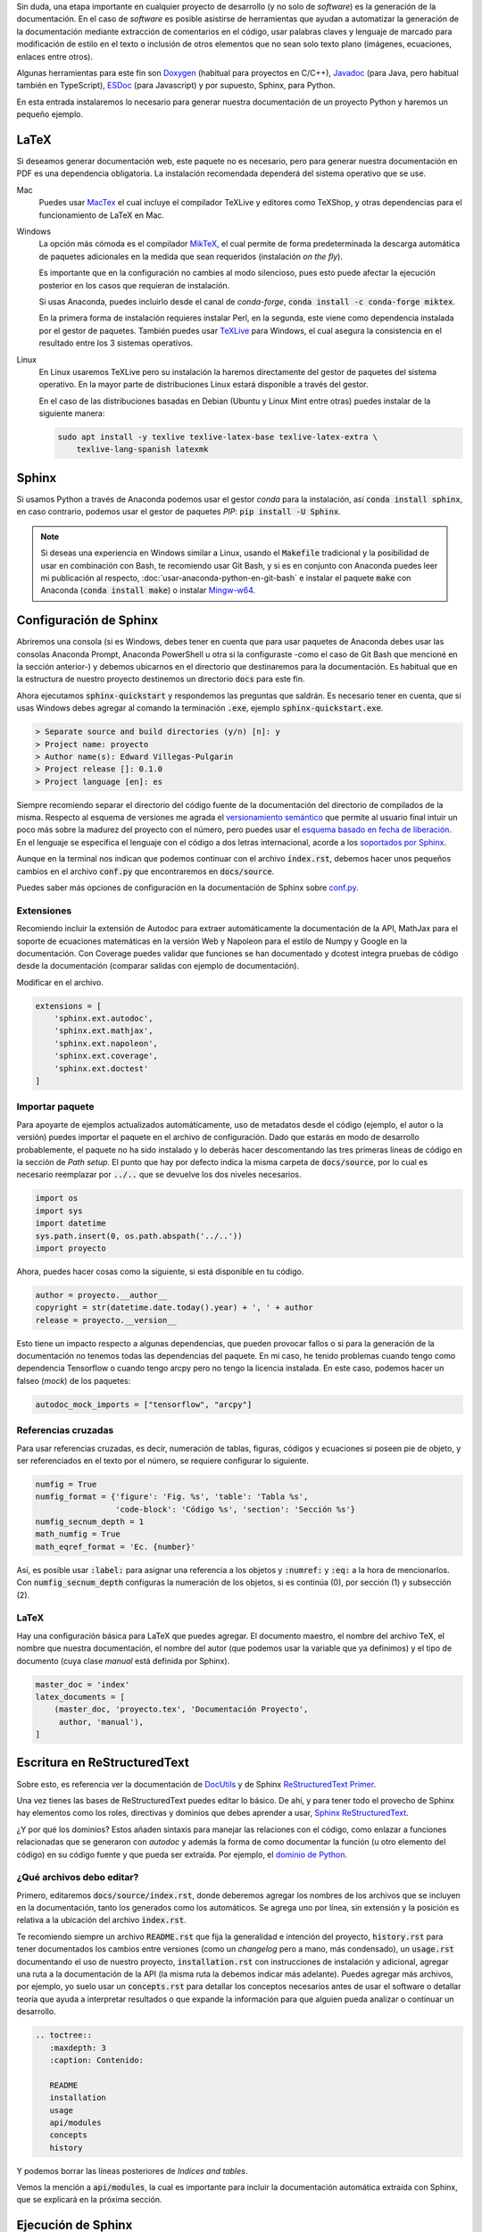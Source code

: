 .. title: Crear documentación de un proyecto Python con Sphinx.
.. slug: crear-documentacion-de-un-proyecto-python-con-sphinx
.. date: 2020-01-06 19:24:48-05:00
.. updated: 2020-07-02 21:24:00-05:00
.. tags: python, sphinx, documentación, restructuredtext, generador de documentación
.. category: tecnología
.. link: 
.. description: Generador de documentación automática Sphinx para un proyecto Python.
.. type: text
.. author: Edward Villegas-Pulgarin

Sin duda, una etapa importante en cualquier proyecto de desarrollo (y no solo
de *software*) es la generación de la documentación. En el caso de *software*
es posible asistirse de herramientas que ayudan a automatizar la generación de
la documentación mediante extracción de comentarios en el código, usar palabras
claves y lenguaje de marcado para modificación de estilo en el texto o
inclusión de otros elementos que no sean solo texto plano (imágenes,
ecuaciones, enlaces entre otros).

.. TEASER_END

Algunas herramientas para este fin son `Doxygen <http://doxygen.nl/>`_
(habitual para proyectos en C/C++), `Javadoc
<https://www.oracle.com/technetwork/java/javase/documentation/index-jsp-135444.html>`_
(para Java, pero habitual también en TypeScript), `ESDoc <https://esdoc.org/>`_
(para Javascript) y por supuesto, Sphinx, para Python.

En esta entrada instalaremos lo necesario para generar nuestra documentación de
un proyecto Python y haremos un pequeño ejemplo.


LaTeX
=====

Si deseamos generar documentación web, este paquete no es necesario, pero para
generar nuestra documentación en PDF es una dependencia obligatoria. La
instalación recomendada dependerá del sistema operativo que se use.

Mac
   Puedes usar `MacTex <https://www.tug.org/mactex/>`_ el cual incluye el
   compilador TeXLive y editores como TeXShop, y otras dependencias para el
   funcionamiento de LaTeX en Mac.

Windows
   La opción más cómoda es el compilador `MikTeX <https://miktex.org/download>`_,
   el cual permite de forma predeterminada la descarga automática de paquetes
   adicionales en la medida que sean requeridos (instalación *on the fly*).

   Es importante que en la configuración no cambies al modo silencioso, pues
   esto puede afectar la ejecución posterior en los casos que requieran de
   instalación.

   Si usas Anaconda, puedes incluirlo desde el canal de *conda-forge*,
   :code:`conda install -c conda-forge miktex`.

   En la primera forma de instalación requieres instalar Perl, en la segunda,
   este viene como dependencia instalada por el gestor de paquetes. También
   puedes usar `TeXLive <https://tug.org/texlive/acquire.html>`_ para Windows,
   el cual asegura la consistencia en el resultado entre los 3 sistemas
   operativos.

Linux
   En Linux usaremos TeXLive pero su instalación la haremos directamente del
   gestor de paquetes del sistema operativo. En la mayor parte de
   distribuciones Linux estará disponible a través del gestor.

   En el caso de las distribuciones basadas en Debian (Ubuntu y Linux Mint
   entre otras) puedes instalar de la siguiente manera:

   .. code::

      sudo apt install -y texlive texlive-latex-base texlive-latex-extra \
          texlive-lang-spanish latexmk


Sphinx
======

Si usamos Python a través de Anaconda podemos usar el gestor *conda* para la
instalación, así :code:`conda install sphinx`, en caso contrario, podemos usar
el gestor de paquetes *PIP*: :code:`pip install -U Sphinx`.

.. note::

   Si deseas una experiencia en Windows similar a Linux, usando el
   :code:`Makefile` tradicional y la posibilidad de usar en combinación con
   Bash, te recomiendo usar Git Bash, y si es en conjunto con Anaconda puedes
   leer mi publicación al respecto, :doc:`usar-anaconda-python-en-git-bash` e
   instalar el paquete :code:`make` con Anaconda (:code:`conda install make`) o
   instalar `Mingw-w64 <http://mingw-w64.org/doku.php>`_.

Configuración de Sphinx
=======================

Abriremos una consola (si es Windows, debes tener en cuenta que para usar
paquetes de Anaconda debes usar las consolas Anaconda Prompt, Anaconda
PowerShell u otra si la configuraste -como el caso de Git Bash que
mencioné en la sección anterior-) y debemos ubicarnos en el directorio que
destinaremos para la documentación. Es habitual que en la estructura de nuestro
proyecto destinemos un directorio :code:`docs` para este fin.

Ahora ejecutamos :code:`sphinx-quickstart` y respondemos las preguntas que
saldrán. Es necesario tener en cuenta, que si usas Windows debes agregar al
comando la terminación :code:`.exe`, ejemplo :code:`sphinx-quickstart.exe`.

.. code::

   > Separate source and build directories (y/n) [n]: y
   > Project name: proyecto
   > Author name(s): Edward Villegas-Pulgarin
   > Project release []: 0.1.0
   > Project language [en]: es

Siempre recomiendo separar el directorio del código fuente de la documentación
del directorio de compilados de la misma. Respecto al esquema de versiones me
agrada el `versionamiento semántico <https://semver.org/>`_ que permite al
usuario final intuir un poco más sobre la madurez del proyecto con el número,
pero puedes usar el `esquema basado en fecha de liberación <https://calver.org/>`_.
En el lenguaje se especifica el lenguaje con el código a dos letras
internacional, acorde a los
`soportados por Sphinx <https://www.sphinx-doc.org/en/master/usage/configuration.html#confval-language>`_.

Aunque en la terminal nos indican que podemos continuar con el archivo
:code:`index.rst`, debemos hacer unos pequeños cambios en el archivo
:code:`conf.py` que encontraremos en :code:`docs/source`.

Puedes saber más opciones de configuración en la documentación de Sphinx sobre
`conf.py <https://www.sphinx-doc.org/en/master/usage/configuration.html>`_.

Extensiones
-----------

Recomiendo incluir la extensión de Autodoc para extraer automáticamente la
documentación de la API, MathJax para el soporte de ecuaciones matemáticas en
la versión Web y Napoleon para el estilo de Numpy y Google en la documentación.
Con Coverage puedes validar que funciones se han documentado y dcotest integra
pruebas de código desde la documentación (comparar salidas con ejemplo de
documentación).

Modificar en el archivo.

.. code::

   extensions = [
       'sphinx.ext.autodoc',
       'sphinx.ext.mathjax',
       'sphinx.ext.napoleon',
       'sphinx.ext.coverage',
       'sphinx.ext.doctest'
   ]

Importar paquete
----------------

Para apoyarte de ejemplos actualizados automáticamente, uso de metadatos desde
el código (ejemplo, el autor o la versión) puedes importar el paquete en el
archivo de configuración. Dado que estarás en modo de desarrollo probablemente,
el paquete no ha sido instalado y lo deberás hacer descomentando las tres
primeras líneas de código en la sección de *Path setup*. El punto que hay por
defecto indica la misma carpeta de :code:`docs/source`, por lo cual es
necesario reemplazar por :code:`../..` que se devuelve los dos niveles
necesarios.

.. code::

   import os
   import sys
   import datetime
   sys.path.insert(0, os.path.abspath('../..'))
   import proyecto

Ahora, puedes hacer cosas como la siguiente, si está disponible en tu código.

.. code:: python

   author = proyecto.__author__
   copyright = str(datetime.date.today().year) + ', ' + author
   release = proyecto.__version__

Esto tiene un impacto respecto a algunas dependencias, que pueden provocar
fallos o si para la generación de la documentación no tenemos todas las
dependencias del paquete. En mi caso, he tenido problemas cuando tengo como
dependencia Tensorflow o cuando tengo arcpy pero no tengo la licencia
instalada. En este caso, podemos hacer un falseo (*mock*) de los paquetes:

.. code:: python

   autodoc_mock_imports = ["tensorflow", "arcpy"]

Referencias cruzadas
--------------------

Para usar referencias cruzadas, es decir, numeración de tablas, figuras,
códigos y ecuaciones si poseen pie de objeto, y ser referenciados en el texto
por el número, se requiere configurar lo siguiente.

.. code::

   numfig = True
   numfig_format = {'figure': 'Fig. %s', 'table': 'Tabla %s',
                    'code-block': 'Código %s', 'section': 'Sección %s'}
   numfig_secnum_depth = 1
   math_numfig = True
   math_eqref_format = 'Ec. {number}'

Así, es posible usar :code:`:label:` para asignar una referencia a los objetos
y :code:`:numref:` y :code:`:eq:` a la hora de mencionarlos. Con
:code:`numfig_secnum_depth` configuras la numeración de los objetos, si es
continúa (0), por sección (1) y subsección (2).

LaTeX
-----

Hay una configuración básica para LaTeX que puedes agregar. El documento
maestro, el nombre del archivo TeX, el nombre que nuestra documentación, el
nombre del autor (que podemos usar la variable que ya definimos) y el tipo de
documento (cuya clase *manual* está definida por Sphinx).

.. code::

   master_doc = 'index'
   latex_documents = [
       (master_doc, 'proyecto.tex', 'Documentación Proyecto',
        author, 'manual'),
   ]

Escritura en ReStructuredText
=============================

Sobre esto, es referencia ver la documentación de
`DocUtils <https://docutils.readthedocs.io/en/sphinx-docs/user/rst/quickstart.html>`_
y de Sphinx `ReStructuredText Primer <https://www.sphinx-doc.org/en/master/usage/restructuredtext/basics.html>`_.

Una vez tienes las bases de ReStructuredText puedes editar lo básico. De ahí, y
para tener todo el provecho de Sphinx hay elementos como los roles, directivas
y dominios que debes aprender a usar,
`Sphinx ReStructuredText <https://www.sphinx-doc.org/en/master/usage/restructuredtext/index.html>`_.

¿Y por qué los dominios? Estos añaden sintaxis para manejar las relaciones con
el código, como enlazar a funciones relacionadas que se generaron con *autodoc*
y además la forma de como documentar la función (u otro elemento del código) en
su código fuente y que pueda ser extraída. Por ejemplo, el
`dominio de Python <https://www.sphinx-doc.org/en/master/usage/restructuredtext/domains.html#the-python-domain>`_.

¿Qué archivos debo editar?
--------------------------

Primero, editaremos :code:`docs/source/index.rst`, donde deberemos agregar los
nombres de los archivos que se incluyen en la documentación, tanto los
generados como los automáticos. Se agrega uno por línea, sin extensión y la
posición es relativa a la ubicación del archivo :code:`index.rst`.

Te recomiendo siempre un archivo :code:`README.rst` que fija la generalidad e
intención del proyecto, :code:`history.rst` para tener documentados los cambios
entre versiones (como un *changelog* pero a mano, más condensado), un
:code:`usage.rst` documentando el uso de nuestro proyecto,
:code:`installation.rst` con instrucciones de instalación y adicional, agregar
una ruta a la documentación de la API (la misma ruta la debemos indicar más
adelante). Puedes agregar más archivos, por ejemplo, yo suelo usar un
:code:`concepts.rst` para detallar los conceptos necesarios antes de usar el
software o detallar teoría que ayuda a interpretar resultados o que expande la
información para que alguien pueda analizar o continuar un desarrollo.

.. code::

   .. toctree::
      :maxdepth: 3
      :caption: Contenido:

      README
      installation
      usage
      api/modules
      concepts
      history

Y podemos borrar las líneas posteriores de *Indices and tables*.

Vemos la mención a :code:`api/modules`, la cual es importante para incluir la
documentación automática extraída con Sphinx, que se explicará en la próxima
sección.

Ejecución de Sphinx
===================

Como estamos haciendo uso de *autodoc*, nuestro primer paso es generar la
extracción de la API.

.. code::

   sphinx-apidoc -f -M -o source/api/ ../proyecto

Recordar que en Windows hay que agregar :code:`.exe`
(:code:`sphinx-apidoc.exe`). :code:`-f` es para forzar la regeneración de los
archivos (importante si actualizamos la documentación de la API), :code:`-M`
para ubicar primero la documentación de los módulos (por defecto primero son
las funciones, y esto no me parece natural). Luego, es la ruta para la
documentación de la API (uno de los archivos será el :code:`api/modules.rst`)
y finalmente la ruta donde se encuentra el paquete. Ambas rutas son relativas
al directorio de documentación.

Ahora, solo es necesario generar la documentación: :code:`make latexpdf` si es
con el *Makefile* o :code:`make.bat latexpdf` si no instalaste *make* en
Windows. Aquí debemos devolvernos un nivel en la carpeta para ejecutarlo.

Publicar
========

Ahora encontrarás en la carpeta *build* los archivos LaTeX, y uno de ellos será
el PDF que queremos. También puedes hacer compilación HTML (:code:`make html`)
y usar esta para publicar como un `GitHub Pages <https://pages.github.com/>`_ o
en `ReadTheDocs <https://docs.readthedocs.io/en/stable/intro/getting-started-with-sphinx.html>`_.
